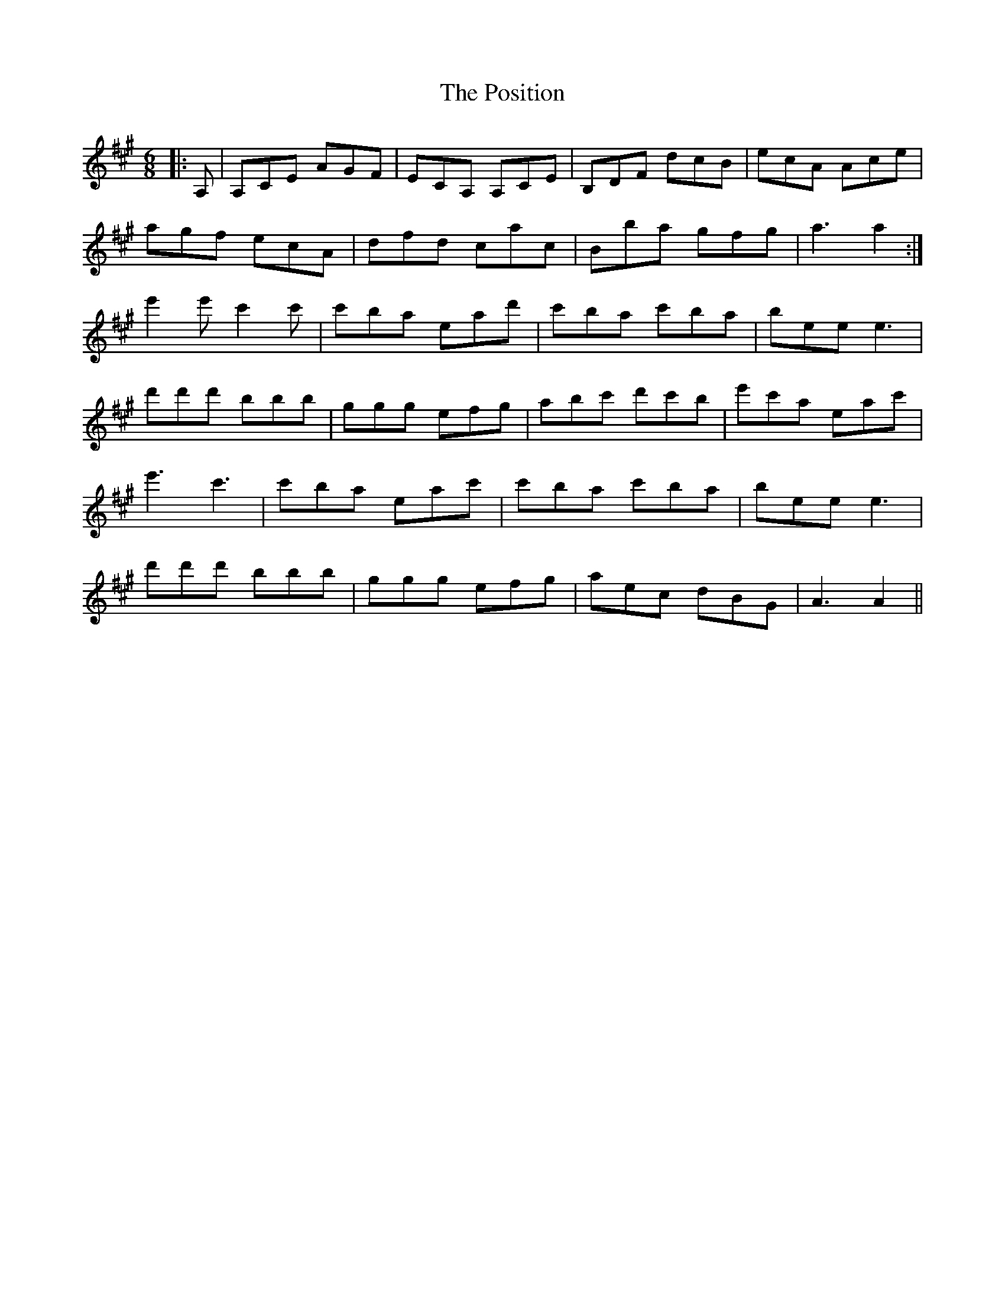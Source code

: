 X: 32892
T: Position, The
R: jig
M: 6/8
K: Amajor
|:A,|A,CE AGF|ECA, A,CE|B,DF dcB|ecA Ace|
agf ecA|dfd cac|Bba gfg|a3 a2:|
e'2 e' c'2 c'|c'ba ead'|c'ba c'ba|bee e3|
d'd'd' bbb|ggg efg|abc' d'c'b|e'c'a eac'|
e'3 c'3|c'ba eac'|c'ba c'ba|bee e3|
d'd'd' bbb|ggg efg|aec dBG|A3 A2||


